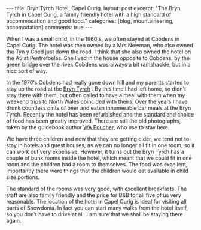 #+STARTUP: showall indent
#+STARTUP: hidestars
#+OPTIONS: H:3 num:nil tags:nil toc:nil timestamps:nil

#+BEGIN_HTML
---
title: Bryn Tyrch Hotel, Capel Curig.
layout: post
excerpt: "The Bryn Tyrch in Capel Curig, a family friendly hotel with
a high standard of accommodation and good food."
categories: [blog, mountaineering, accomodation]
comments: true
---
#+END_HTML

When I was a small child, in the 1960's, we often stayed at Cobdens in
Capel Curig. The hotel was then owned by a Mrs Newman, who also owned
the Tyn y Coed just down the road. I think that she also owned the
hotel on the A5 at Pentrefoelas. She lived in the house opposite to
Cobdens, by the green bridge over the river. Cobdens was always a bit
ramshackle, but in a nice sort of way.

In the 1970's Cobdens had really gone down hill and my parents started
to stay up the road at the [[http://www.bryntyrchinn.co.uk/][Bryn Tyrch]] . By this time I had left home,
so didn't stay there with them, but often called to have a meal with
them when my weekend trips to North Wales coincided with theirs. Over
the years I have drunk countless pints of beer and eaten innumerable
bar meals at the Bryn Tyrch. Recently the hotel has been refurbished and
the standard and choice of food has been greatly improved. There are
still the old photographs, taken by the guidebook author [[http://en.wikipedia.org/wiki/W._A._Poucher][WA Poucher]],
who use to stay here.

#+BEGIN_HTML
<div class="photofloatr">
  <a href="/images/2010-06-glyders/DSCF2162.JPG" rel="lightbox"
    title="Bryn Tyrch."> <img src="/images/2010-06-glyders/DSCF2162.JPG" width="200"
         alt="Bryn Tyrch."></a>
</div>
#+END_HTML


We have three children and now that they are getting older, we tend
not to stay in hotels and guest houses, as we can no longer all fit in
one room, so it can work out very expensive. However, it turns out the
Bryn Tyrch has a couple of bunk rooms inside the hotel, which meant
that we could fit in one room and the children had a room to
themselves. The food was excellent, importantly there were things that
the children would eat available in child size portions.

The standard of the rooms was very good, with excellent
breakfasts. The staff are also family friendly and the price for B&B
for all five of us very reasonable. The location of the hotel in Capel
Curig is ideal for visiting all parts of Snowdonia. In fact you can
start many walks from the hotel itself, so you don't have to drive at
all. I am sure that we shall be staying there again.
